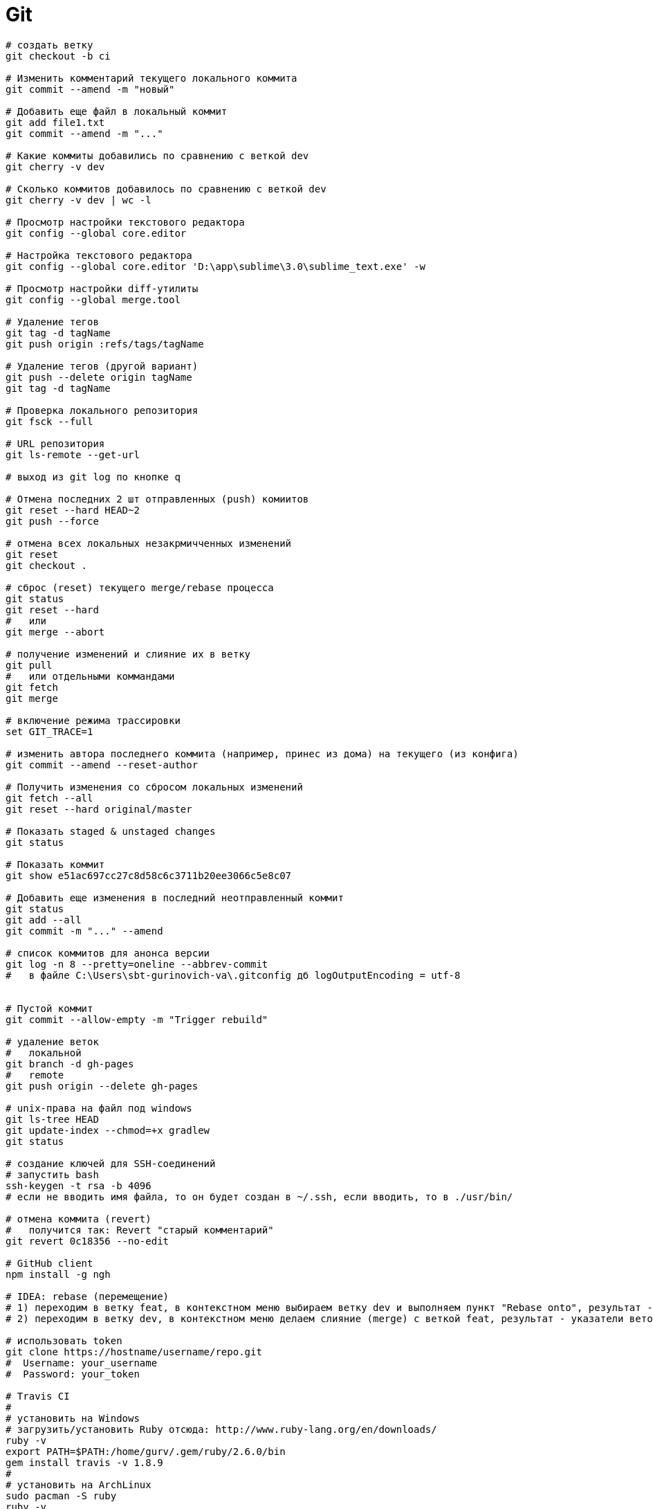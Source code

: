 = Git

```
# создать ветку
git checkout -b ci

# Изменить комментарий текущего локального коммита
git commit --amend -m "новый"

# Добавить еще файл в локальный коммит
git add file1.txt
git commit --amend -m "..."

# Какие коммиты добавились по сравнению с веткой dev
git cherry -v dev

# Сколько коммитов добавилось по сравнению с веткой dev
git cherry -v dev | wc -l

# Просмотр настройки текстового редактора
git config --global core.editor

# Настройка текстового редактора
git config --global core.editor 'D:\app\sublime\3.0\sublime_text.exe' -w

# Просмотр настройки diff-утилиты
git config --global merge.tool

# Удаление тегов
git tag -d tagName
git push origin :refs/tags/tagName

# Удаление тегов (другой вариант)
git push --delete origin tagName
git tag -d tagName

# Проверка локального репозитория
git fsck --full

# URL репозитория
git ls-remote --get-url

# выход из git log по кнопке q

# Отмена последних 2 шт отправленных (push) комиитов
git reset --hard HEAD~2
git push --force

# отмена всех локальных незакрмичченных изменений
git reset
git checkout .

# сброс (reset) текущего merge/rebase процесса
git status
git reset --hard
#   или
git merge --abort

# получение изменений и слияние их в ветку
git pull
#   или отдельными коммандами
git fetch
git merge

# включение режима трассировки
set GIT_TRACE=1

# изменить автора последнего коммита (например, принес из дома) на текущего (из конфига)
git commit --amend --reset-author

# Получить изменения со сбросом локальных изменений
git fetch --all
git reset --hard original/master

# Показать staged & unstaged changes
git status

# Показать коммит
git show e51ac697cc27c8d58c6c3711b20ee3066c5e8c07

# Добавить еще изменения в последний неотправленный коммит
git status
git add --all
git commit -m "..." --amend

# список коммитов для анонса версии
git log -n 8 --pretty=oneline --abbrev-commit
#   в файле C:\Users\sbt-gurinovich-va\.gitconfig дб logOutputEncoding = utf-8


# Пустой коммит
git commit --allow-empty -m "Trigger rebuild"

# удаление веток
#   локальной
git branch -d gh-pages
#   remote
git push origin --delete gh-pages

# unix-права на файл под windows
git ls-tree HEAD
git update-index --chmod=+x gradlew
git status

# создание ключей для SSH-соединений
# запустить bash
ssh-keygen -t rsa -b 4096
# если не вводить имя файла, то он будет создан в ~/.ssh, если вводить, то в ./usr/bin/

# отмена коммита (revert)
#   получится так: Revert "старый комментарий"
git revert 0c18356 --no-edit

# GitHub client
npm install -g ngh

# IDEA: rebase (перемещение)
# 1) переходим в ветку feat, в контекстном меню выбираем ветку dev и выполняем пункт "Rebase onto", результат - ветка feat перемещена 
# 2) переходим в ветку dev, в контекстном меню делаем слияние (merge) с веткой feat, результат - указатели веток dev, feat и HEAD находятся на одном коммите

# использовать token
git clone https://hostname/username/repo.git
#  Username: your_username
#  Password: your_token

# Travis CI
#
# установить на Windows
# загрузить/установить Ruby отсюда: http://www.ruby-lang.org/en/downloads/
ruby -v
export PATH=$PATH:/home/gurv/.gem/ruby/2.6.0/bin
gem install travis -v 1.8.9
#
# установить на ArchLinux
sudo pacman -S ruby
ruby -v
gem install travis
travis version
travis login --github-token <token>
#
travis token
#
# encrypt & add to .travis.yml
travis encrypt GRGIT_USER="<token>" -r gurv/notebook -add
# зашифровать приватный ключ
travis encrypt-file travis_key --add
#
# интеграция travis ci _и_ oss.sonatype.org
travis encrypt -r gurv/vg-project "CI_DEPLOY_USERNAME=gurv"
#   secure: "X22...AE="
set +H
travis encrypt -r gurv/vg-project "CI_DEPLOY_PASSWORD=!xxx"
#   secure: "IGd...Ck="
# добавить в .travis.yml
env:
  global:
    - secure: "X22...AE="
    - secure: "IGd...Ck="
# но это не сработало и пришлось это убрать и в UI Travis CI добавить это переменные, так работает https://travis-ci.org/gurv/vg-project/builds
# если публиковать с локальной машины то так
export CI_DEPLOY_USERNAME=gurv
set +H
export CI_DEPLOY_PASSWORD=!xxx
gradle publish
```

